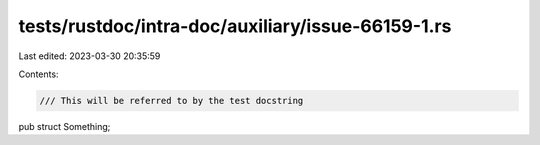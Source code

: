 tests/rustdoc/intra-doc/auxiliary/issue-66159-1.rs
==================================================

Last edited: 2023-03-30 20:35:59

Contents:

.. code-block:: rs

    /// This will be referred to by the test docstring
pub struct Something;


